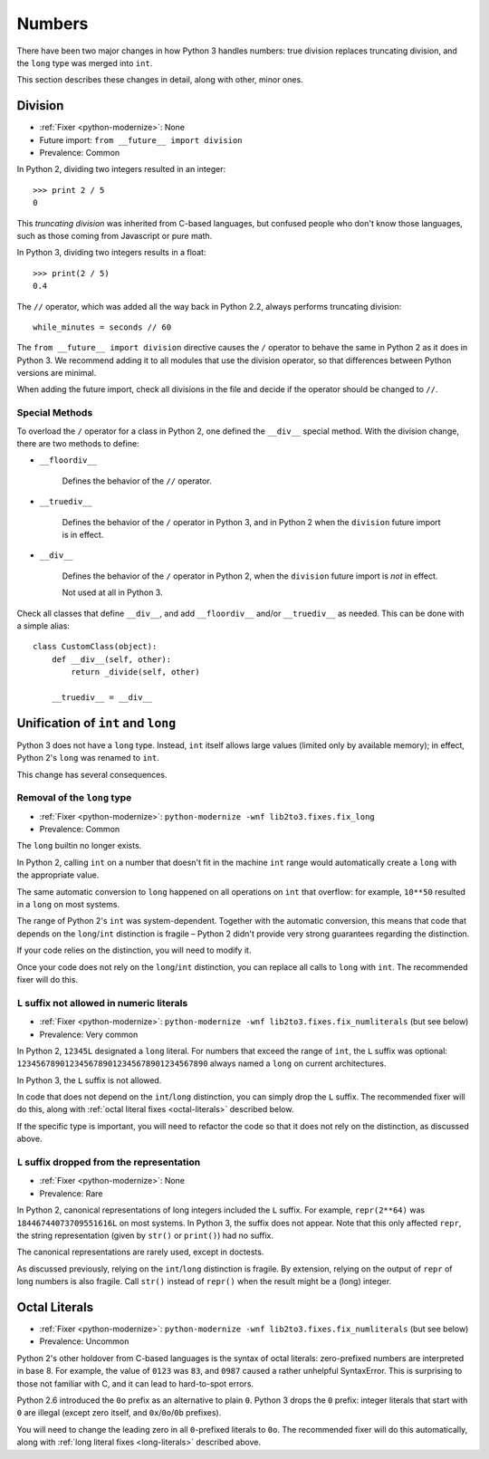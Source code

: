 Numbers
-------

There have been two major changes in how Python 3 handles numbers:
true division replaces truncating division, and the ``long``
type was merged into ``int``.

This section describes these changes in detail, along with other, minor ones.


Division
~~~~~~~~

* :ref:`Fixer <python-modernize>`: None
* Future import: ``from __future__ import division``
* Prevalence: Common

.. todo:: Link future import

In Python 2, dividing two integers resulted in an integer::

    >>> print 2 / 5
    0

This *truncating division* was inherited from C-based languages,
but confused people who don't know those languages,
such as those coming from Javascript or pure math.

In Python 3, dividing two integers results in a float::

    >>> print(2 / 5)
    0.4

The ``//`` operator, which was added all the way back in Python 2.2,
always performs truncating division::

    while_minutes = seconds // 60

The ``from __future__ import division`` directive causes the ``/`` operator
to behave the same in Python 2 as it does in Python 3.
We recommend adding it to all modules that use the division operator,
so that differences between Python versions are minimal.

When adding the future import, check all divisions in the file and decide
if the operator should be changed to ``//``.


Special Methods
...............

To overload the ``/`` operator for a class in Python 2, one defined
the ``__div__`` special method.
With the division change, there are two methods to define:


* ``__floordiv__``

    Defines the behavior of the ``//`` operator.

* ``__truediv__``

    Defines the behavior of the ``/`` operator in Python 3, and
    in Python 2 when the ``division`` future import is in effect.

* ``__div__``

    Defines the behavior of the ``/`` operator in Python 2, when
    the ``division`` future import is *not* in effect.

    Not used at all in Python 3.

Check all classes that define ``__div__``, and add ``__floordiv__`` and/or
``__truediv__`` as needed.
This can be done with a simple alias::

    class CustomClass(object):
        def __div__(self, other):
            return _divide(self, other)

        __truediv__ = __div__


Unification of ``int`` and ``long``
~~~~~~~~~~~~~~~~~~~~~~~~~~~~~~~~~~~

Python 3 does not have a ``long`` type.
Instead, ``int`` itself allows large values (limited only by available memory);
in effect, Python 2's ``long`` was renamed to ``int``.

This change has several consequences.

Removal of the ``long`` type
............................

* :ref:`Fixer <python-modernize>`: ``python-modernize -wnf lib2to3.fixes.fix_long``
* Prevalence: Common

The ``long`` builtin no longer exists.

In Python 2,  calling ``int`` on a number that doesn't fit in the machine
``int`` range would automatically create a ``long`` with the appropriate value.

The same automatic conversion to ``long`` happened on all operations on ``int``
that overflow: for example, ``10**50`` resulted in a ``long`` on most systems.

The range of Python 2's ``int`` was system-dependent.
Together with the automatic conversion, this means that code that depends
on the ``long``/``int`` distinction is fragile – Python 2 didn't provide
very strong guarantees regarding the distinction.

If your code relies on the distinction, you will need to modify it.

Once your code does not rely on the ``long``/``int`` distinction,
you can replace all calls to ``long`` with ``int``.
The recommended fixer will do this.


.. _long-literals:

``L`` suffix not allowed in numeric literals
............................................

* :ref:`Fixer <python-modernize>`: ``python-modernize -wnf lib2to3.fixes.fix_numliterals`` (but see below)
* Prevalence: Very common

In Python 2, ``12345L`` designated a ``long`` literal.
For numbers that exceed the range of ``int``, the ``L`` suffix was optional:
``1234567890123456789012345678901234567890`` always named a ``long`` on current
architectures.

In Python 3, the ``L`` suffix is not allowed.

In code that does not depend on the ``int``/``long`` distinction, you can
simply drop the ``L`` suffix.
The recommended fixer will do this, along with
:ref:`octal literal fixes <octal-literals>` described below.

If the specific type is important, you will need to refactor the code so that
it does not rely on the distinction, as discussed above.


``L`` suffix dropped from the representation
............................................

* :ref:`Fixer <python-modernize>`: None
* Prevalence: Rare

In Python 2, canonical representations of long integers included the ``L`` suffix.
For example, ``repr(2**64)`` was ``18446744073709551616L`` on most systems.
In Python 3, the suffix does not appear.
Note that this only affected ``repr``, the string representation (given by
``str()`` or ``print()``) had no suffix.

The canonical representations are rarely used, except in doctests.

As discussed previously, relying on the ``int``/``long`` distinction is fragile.
By extension, relying on the output of ``repr`` of long numbers is also fragile.
Call ``str()`` instead of ``repr()`` when the result might be a (long) integer.



.. _octal-literals:

Octal Literals
~~~~~~~~~~~~~~

* :ref:`Fixer <python-modernize>`: ``python-modernize -wnf lib2to3.fixes.fix_numliterals`` (but see below)
* Prevalence: Uncommon

Python 2's other holdover from C-based languages is the syntax of octal
literals: zero-prefixed numbers are interpreted in base 8.
For example, the value of ``0123`` was ``83``, and ``0987`` caused a rather
unhelpful SyntaxError.
This is surprising to those not familiar with C, and it can lead to
hard-to-spot errors.

Python 2.6 introduced the ``0o`` prefix as an alternative to plain ``0``.
Python 3 drops the ``0`` prefix: integer literals that start with ``0`` are
illegal (except zero itself, and ``0x``/``0o``/``0b`` prefixes).

You will need to change the leading zero in all ``0``-prefixed literals
to ``0o``.
The recommended fixer will do this automatically, along with
:ref:`long literal fixes <long-literals>` described above.
